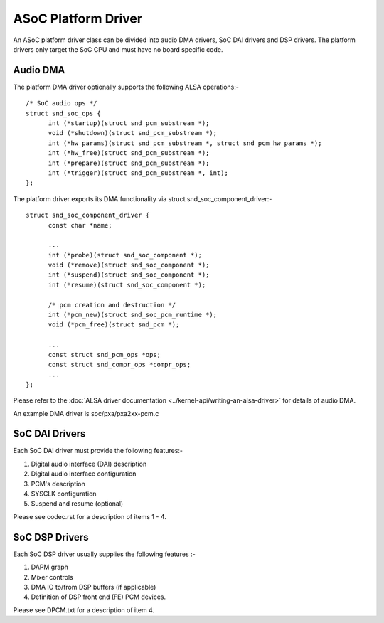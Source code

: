 ====================
ASoC Platform Driver
====================

An ASoC platform driver class can be divided into audio DMA drivers, SoC DAI
drivers and DSP drivers. The platform drivers only target the SoC CPU and must
have no board specific code.

Audio DMA
=========

The platform DMA driver optionally supports the following ALSA operations:-
::

  /* SoC audio ops */
  struct snd_soc_ops {
	int (*startup)(struct snd_pcm_substream *);
	void (*shutdown)(struct snd_pcm_substream *);
	int (*hw_params)(struct snd_pcm_substream *, struct snd_pcm_hw_params *);
	int (*hw_free)(struct snd_pcm_substream *);
	int (*prepare)(struct snd_pcm_substream *);
	int (*trigger)(struct snd_pcm_substream *, int);
  };

The platform driver exports its DMA functionality via struct
snd_soc_component_driver:-
::

  struct snd_soc_component_driver {
	const char *name;

	...
	int (*probe)(struct snd_soc_component *);
	void (*remove)(struct snd_soc_component *);
	int (*suspend)(struct snd_soc_component *);
	int (*resume)(struct snd_soc_component *);

	/* pcm creation and destruction */
	int (*pcm_new)(struct snd_soc_pcm_runtime *);
	void (*pcm_free)(struct snd_pcm *);

	...
	const struct snd_pcm_ops *ops;
	const struct snd_compr_ops *compr_ops;
	...
  };

Please refer to the :doc:`ALSA driver documentation
<../kernel-api/writing-an-alsa-driver>` for details of audio DMA.

An example DMA driver is soc/pxa/pxa2xx-pcm.c


SoC DAI Drivers
===============

Each SoC DAI driver must provide the following features:-

1. Digital audio interface (DAI) description
2. Digital audio interface configuration
3. PCM's description
4. SYSCLK configuration
5. Suspend and resume (optional)

Please see codec.rst for a description of items 1 - 4.


SoC DSP Drivers
===============

Each SoC DSP driver usually supplies the following features :-

1. DAPM graph
2. Mixer controls
3. DMA IO to/from DSP buffers (if applicable)
4. Definition of DSP front end (FE) PCM devices.

Please see DPCM.txt for a description of item 4.
